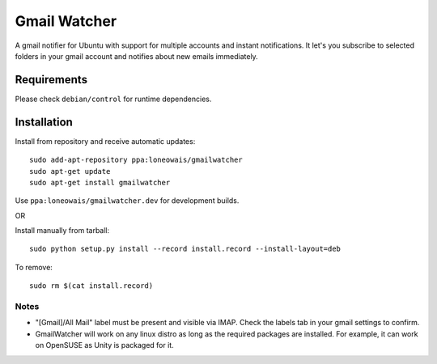 =============
Gmail Watcher
=============


A gmail notifier for Ubuntu with support for multiple accounts and instant
notifications. It let's you subscribe to selected folders in your gmail
account and notifies about new emails immediately. 


-------------
Requirements
-------------

Please check ``debian/control`` for runtime dependencies.


-------------
Installation
-------------

Install from repository and receive automatic updates::

    sudo add-apt-repository ppa:loneowais/gmailwatcher
    sudo apt-get update
    sudo apt-get install gmailwatcher

Use ``ppa:loneowais/gmailwatcher.dev`` for development builds.

OR

Install manually from tarball::

    sudo python setup.py install --record install.record --install-layout=deb

To remove::

     sudo rm $(cat install.record)


Notes
------

* "[Gmail]/All Mail" label must be present and visible via IMAP.
  Check the labels tab in your gmail settings to confirm.

* GmailWatcher will work on any linux distro as long as the required
  packages are installed. For example, it can work on OpenSUSE as Unity is
  packaged for it.
